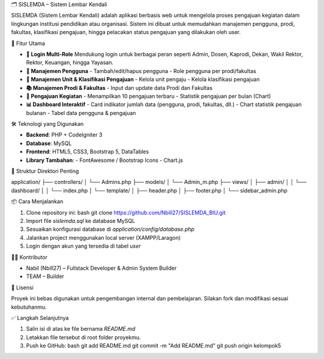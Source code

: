 🗂️ SISLEMDA – Sistem Lembar Kendali

SISLEMDA (Sistem Lembar Kendali) adalah aplikasi berbasis web untuk mengelola proses pengajuan kegiatan dalam lingkungan institusi pendidikan atau organisasi. Sistem ini dibuat untuk memudahkan manajemen pengguna, prodi, fakultas, klasifikasi pengajuan, hingga pelacakan status pengajuan yang dilakukan oleh user.

🚀 Fitur Utama

- **🔐 Login Multi-Role**  
  Mendukung login untuk berbagai peran seperti Admin, Dosen, Kaprodi, Dekan, Wakil Rektor, Rektor, Keuangan, hingga Yayasan.

- **👥 Manajemen Pengguna**
  - Tambah/edit/hapus pengguna
  - Role pengguna per prodi/fakultas

- **🏢 Manajemen Unit & Klasifikasi Pengajuan**
  - Kelola unit pengaju
  - Kelola klasifikasi pengajuan

- **📚 Manajemen Prodi & Fakultas**
  - Input dan update data Prodi dan Fakultas

- **📑 Pengajuan Kegiatan**
  - Menampilkan 10 pengajuan terbaru
  - Statistik pengajuan per bulan (Chart)

- **📊 Dashboard Interaktif**
  - Card indikator jumlah data (pengguna, prodi, fakultas, dll.)
  - Chart statistik pengajuan bulanan
  - Tabel data pengguna & pengajuan

🛠️ Teknologi yang Digunakan

- **Backend**: PHP + CodeIgniter 3  
- **Database**: MySQL  
- **Frontend**: HTML5, CSS3, Bootstrap 5, DataTables  
- **Library Tambahan**:
  - FontAwesome / Bootstrap Icons
  - Chart.js

📂 Struktur Direktori Penting



application/
├── controllers/
│   └── Admins.php
├── models/
│   └── Admin\_m.php
├── views/
│   ├── admin/
│   │   └── dashboard/
│   │       └── index.php
│   └── template/
│       ├── header.php
│       ├── footer.php
│       └── sidebar\_admin.php



📦 Cara Menjalankan

1. Clone repository ini:
   bash
   git clone https://github.com/Nbill27/SISLEMDA_BIU.git

2. Import file `sislemda.sql` ke database MySQL
3. Sesuaikan konfigurasi database di `application/config/database.php`
4. Jalankan project menggunakan local server (XAMPP/Laragon)
5. Login dengan akun yang tersedia di tabel `user`

👨‍💻 Kontributor

* Nabil (Nbill27) – Fullstack Developer & Admin System Builder
* TEAM – Builder



📃 Lisensi

Proyek ini bebas digunakan untuk pengembangan internal dan pembelajaran. Silakan fork dan modifikasi sesuai kebutuhanmu.


✅ Langkah Selanjutnya

1. Salin isi di atas ke file bernama `README.md`
2. Letakkan file tersebut di root folder proyekmu.
3. Push ke GitHub:
   bash
   git add README.md
   git commit -m "Add README.md"
   git push origin kelompok5
